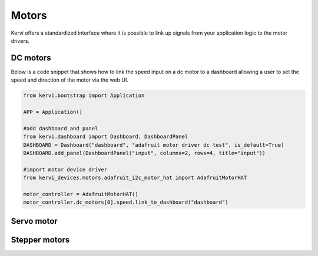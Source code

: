 ========
Motors
========

Kervi offers  a standardized interface where it is possible to link up signals from your application logic to the motor drivers. 


DC motors
=========

Below is a code snippet that shows how to link the speed input on a dc motor to a dashboard allowing
a user to set the speed and direction of the motor via the web UI.

.. code:: python

    from kervi.bootstrap import Application

    APP = Application()

    #add dashboard and panel
    from kervi.dashboard import Dashboard, DashboardPanel
    DASHBOARD = Dashboard("dashboard", "adafruit motor driver dc test", is_default=True)
    DASHBOARD.add_panel(DashboardPanel("input", columns=2, rows=4, title="input"))
    
    #import motor device driver
    from kervi_devices.motors.adafruit_i2c_motor_hat import AdafruitMotorHAT

    motor_controller = AdafruitMotorHAT()
    motor_controller.dc_motors[0].speed.link_to_dashboard("dashboard")



Servo motor
===========



Stepper motors
==============